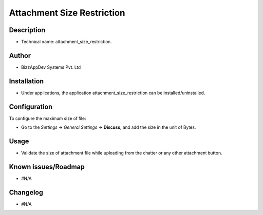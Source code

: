 **Attachment Size Restriction**
===============================

**Description**
***************

* Technical name: attachment_size_restriction.


**Author**
**********

* BizzAppDev Systems Pvt. Ltd


**Installation**
****************

* Under applications, the application attachment_size_restriction can be installed/uninstalled.


**Configuration**
*****************

To configure the maximum size of file:

* Go to the `Settings` -> `General Settings` -> **Discuss**,
  and add the size in the unit of Bytes.


**Usage**
*********

* Validate the size of attachment file while uploading from the chatter or any other attachment button.


**Known issues/Roadmap**
************************

* #N/A


**Changelog**
*************

* #N/A
